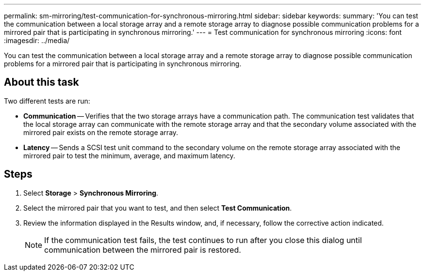 ---
permalink: sm-mirroring/test-communication-for-synchronous-mirroring.html
sidebar: sidebar
keywords: 
summary: 'You can test the communication between a local storage array and a remote storage array to diagnose possible communication problems for a mirrored pair that is participating in synchronous mirroring.'
---
= Test communication for synchronous mirroring
:icons: font
:imagesdir: ../media/

[.lead]
You can test the communication between a local storage array and a remote storage array to diagnose possible communication problems for a mirrored pair that is participating in synchronous mirroring.

== About this task

Two different tests are run:

* *Communication* -- Verifies that the two storage arrays have a communication path. The communication test validates that the local storage array can communicate with the remote storage array and that the secondary volume associated with the mirrored pair exists on the remote storage array.
* *Latency* -- Sends a SCSI test unit command to the secondary volume on the remote storage array associated with the mirrored pair to test the minimum, average, and maximum latency.

== Steps

. Select *Storage* > *Synchronous Mirroring*.
. Select the mirrored pair that you want to test, and then select *Test Communication*.
. Review the information displayed in the Results window, and, if necessary, follow the corrective action indicated.
+
[NOTE]
====
If the communication test fails, the test continues to run after you close this dialog until communication between the mirrored pair is restored.
====
